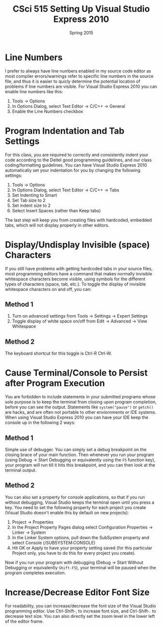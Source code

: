 #+TITLE:     CSci 515 Setting Up Visual Studio Express 2010
#+Author:    
#+Date:      Spring 2015
#+DESCRIPTION: Setting Up Visual Studio Express 2010
#+OPTIONS:   H:4 num:t toc:nil
#+OPTIONS:   TeX:t LaTeX:t skip:nil d:nil todo:nil pri:nil tags:not-in-toc
#+LATEX_HEADER: \usepackage{array}
#+LATEX_HEADER: \usepackage{color}

* Line Numbers

I prefer to always have line numbers enabled in my source code editor
as most compiler errors/warnings refer to specific line numbers in the
source file, and thus it is easier to quicly determine the potential
location of problems if line numbers are visible.  For Visual Studio
Express 2010 you can enable line numbers like this:

1. Tools $\rightarrow$ Options
2. In Options Dialog, select Text Editor $\rightarrow$ C/C++ $\rightarrow$ General
3. Enable the Line Numbers checkbox

* Program Indentation and Tab Settings
For this class, you are required to correctly and consistently indent your code according to the
Deitel good programming guidelines, and our class coding/formatting guidelines.  You can have
Visual Studio Express 2010 automatically set your indentation for you by changing the following
settings:

1. Tools $\rightarrow$ Options
2. In Options Dialog, select Text Editor $\rightarrow$ C/C++ $\rightarrow$ Tabs
3. Set Indenting to Smart
4. Set Tab size to 2
5. Set indent size to 2
6. Select Insert Spaces (rather than Keep tabs)

The last step will keep you from creating files with hardcoded,
embedded tabs, which will not display properly in other editors.

* Display/Undisplay Invisible (space) Characters
If you still have problems with getting hardcoded tabs in your source
files, most programming editors have a command that makes normally
invisible whitespace characters become visible, using symbols for the
different types of characters (space, tab, etc.).  To toggle the
display of invisible whitespace characters on and off, you can:

** Method 1
1. Turn on advanced settings from Tools $\rightarrow$ Settings $\rightarrow$ Expert Settings
2. Toggle display of white space on/off from Edit $\rightarrow$ Advanced $\rightarrow$ View Whitespace

** Method 2
The keyboard shortcut for this toggle is Ctrl-R Ctrl-W.

* Cause Terminal/Console to Persist after Program Execution
You are forbidden to include statements in your submitted programs
whose sole purpose is to keep the terminal from closing upon program
completion, before you can see the output.  Statements like
~system("pause")~ or ~getch()~ are hacks, and are often not portable
to other enviornments or IDE systems.  When using Visual Studio Express 2010
you can have your IDE keep the console up in the following 2 ways:

** Method 1
Simple use of debugger.  You can simply set a debug breakpoint on the
closing brace of your main function.  Then whenever you run your
program (using Debug $\rightarrow$ Start Debugging or equivalently
using the ~F5~ function key), your program will run till it hits this
breakpoint, and you can then look at the terminal output.

** Method 2
You can also set a property for console applications, so that if you
run without debugging, Visual Studio keeps the terminal open until
you press a key.  You need to set the following property for each
project you create (Visual Studio doesn't enable this by default
on new projects):

1. Project $\rightarrow$ Properties
2. In the Project Property Pages dialog select Configuration Properties $\rightarrow$ Linker $\rightarrow$ System
3. In the Linker System options, pull down the SubSystem property and select Console (/SUBSYSTEM:CONSOLE)
4. Hit OK or Apply to have your property setting saved (for this particular Project only, you have to do this for every project you create).

Now if you run your program with debugging (Debug $\rightarrow$ Start
Without Debugging or equivalently ~Shift-F5~), your terminal will be
paused when the program completes execution.

* Increase/Decrease Editor Font Size
For readability, you can increase/decrease the font size of the Visual
Studio programming editor. Use Ctrl-Shift-, to increase font size,
and Ctrl-Shift-. to decrease text size.  You can also directly set
the zoom level in the lower left of the editor frame.

